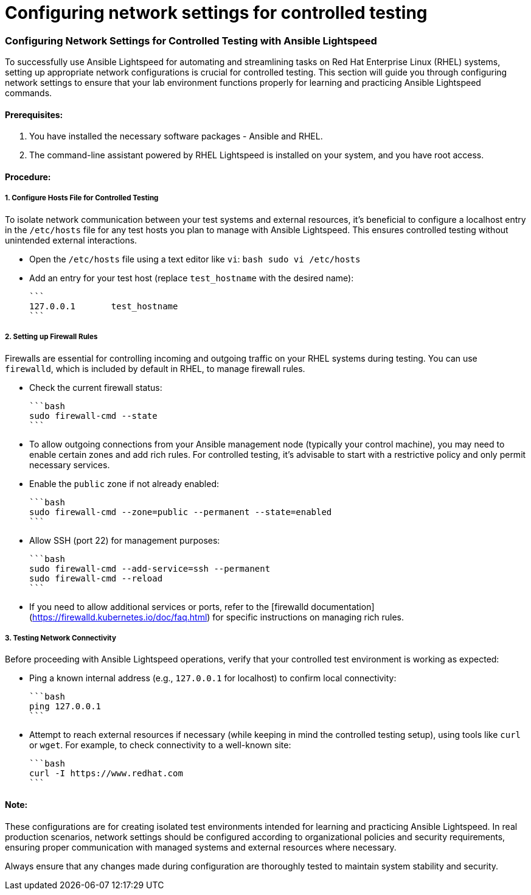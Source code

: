 #  Configuring network settings for controlled testing

=== Configuring Network Settings for Controlled Testing with Ansible Lightspeed ===

To successfully use Ansible Lightspeed for automating and streamlining tasks on Red Hat Enterprise Linux (RHEL) systems, setting up appropriate network configurations is crucial for controlled testing. This section will guide you through configuring network settings to ensure that your lab environment functions properly for learning and practicing Ansible Lightspeed commands.

#### Prerequisites:
1. You have installed the necessary software packages - Ansible and RHEL.
2. The command-line assistant powered by RHEL Lightspeed is installed on your system, and you have root access.

#### Procedure:

##### 1. Configure Hosts File for Controlled Testing

To isolate network communication between your test systems and external resources, it's beneficial to configure a localhost entry in the `/etc/hosts` file for any test hosts you plan to manage with Ansible Lightspeed. This ensures controlled testing without unintended external interactions.

- Open the `/etc/hosts` file using a text editor like `vi`:
  ```bash
  sudo vi /etc/hosts
  ```

- Add an entry for your test host (replace `test_hostname` with the desired name):

  ```
  127.0.0.1       test_hostname
  ```

##### 2. Setting up Firewall Rules

Firewalls are essential for controlling incoming and outgoing traffic on your RHEL systems during testing. You can use `firewalld`, which is included by default in RHEL, to manage firewall rules.

- Check the current firewall status:

  ```bash
  sudo firewall-cmd --state
  ```

- To allow outgoing connections from your Ansible management node (typically your control machine), you may need to enable certain zones and add rich rules. For controlled testing, it's advisable to start with a restrictive policy and only permit necessary services.

  - Enable the `public` zone if not already enabled:

    ```bash
    sudo firewall-cmd --zone=public --permanent --state=enabled
    ```

  - Allow SSH (port 22) for management purposes:

    ```bash
    sudo firewall-cmd --add-service=ssh --permanent
    sudo firewall-cmd --reload
    ```

  - If you need to allow additional services or ports, refer to the [firewalld documentation](https://firewalld.kubernetes.io/doc/faq.html) for specific instructions on managing rich rules.

##### 3. Testing Network Connectivity

Before proceeding with Ansible Lightspeed operations, verify that your controlled test environment is working as expected:

- Ping a known internal address (e.g., `127.0.0.1` for localhost) to confirm local connectivity:

  ```bash
  ping 127.0.0.1
  ```

- Attempt to reach external resources if necessary (while keeping in mind the controlled testing setup), using tools like `curl` or `wget`. For example, to check connectivity to a well-known site:

  ```bash
  curl -I https://www.redhat.com
  ```

#### Note:
These configurations are for creating isolated test environments intended for learning and practicing Ansible Lightspeed. In real production scenarios, network settings should be configured according to organizational policies and security requirements, ensuring proper communication with managed systems and external resources where necessary. 

Always ensure that any changes made during configuration are thoroughly tested to maintain system stability and security.